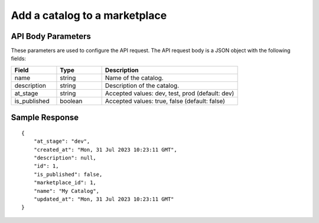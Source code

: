 =================================
Add a catalog to a marketplace
=================================


.. tabs::

  .. tab:: REST

    .. code-block:: sh

        API Endpoint: <IMPROMPT_SERVER_URL>/marketplaces/<MARKETPLACE_ID>/catalogs
        Method: POST
        Body: {
            "name":"My Catalog",
            "description":"desc",
            "at_stage":"dev",
            "is_published": true
        }
        X-Api-Key: API_KEY


  .. tab:: CURL

    .. code-block:: python

      curl --location '<IMPROMPT_SERVER_URL>/marketplaces/<MARKETPLACE_ID>/catalogs' \
        --header 'Content-Type: application/json' \
        --header 'Authorization: <API_KEY>' \
        --data '{
            "name":"My Catalog",
            "description":"desc",
            "at_stage":"dev",
            "is_published": true
        }'



API Body Parameters
===================
These parameters are used to configure the API request. The API request body is a JSON object with the following fields:

.. list-table::
   :widths: 20 20 60
   :header-rows: 1

   * - Field
     - Type
     - Description
   * - name
     - string
     - Name of the catalog.
   * - description
     - string
     - Description of the catalog.
   * - at_stage
     - string
     - Accepted values: dev, test, prod (default: dev)
   * - is_published
     - boolean
     - Accepted values: true, false (default: false)


Sample Response
===================
::

    {
        "at_stage": "dev",
        "created_at": "Mon, 31 Jul 2023 10:23:11 GMT",
        "description": null,
        "id": 1,
        "is_published": false,
        "marketplace_id": 1,
        "name": "My Catalog",
        "updated_at": "Mon, 31 Jul 2023 10:23:11 GMT"
    }